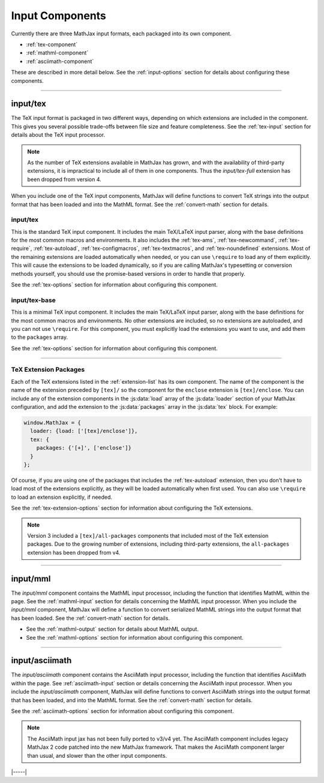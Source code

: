 
.. _input-components:

################
Input Components
################

Currently there are three MathJax input formats, each packaged into
its own component.

* :ref:`tex-component`
* :ref:`mathml-component`
* :ref:`asciimath-component`

These are described in more detail below.  See the
:ref:`input-options` section for details about configuring these
components.

-----


.. _tex-component:

input/tex
=========

The TeX input format is packaged in two different ways, depending on
which extensions are included in the component.  This gives you
several possible trade-offs between file size and feature
completeness.  See the :ref:`tex-input` section for details about the
TeX input processor.

.. note::

   As the number of TeX extensions available in MathJax has grown, and
   with the availability of third-party extensions, it is impractical
   to include all of them in one components.  Thus the
   `input/tex-full` extension has been dropped from version 4.

When you include one of the TeX input components, MathJax will define
functions to convert TeX strings into the output format that has been
loaded and into the MathML format.  See the :ref:`convert-math`
section for details.


input/tex
---------

This is the standard TeX input component.  It includes the main
TeX/LaTeX input parser, along with the base definitions for the most
common macros and environments.  It also includes the :ref:`tex-ams`,
:ref:`tex-newcommand`, :ref:`tex-require`, :ref:`tex-autoload`,
:ref:`tex-configmacros`, :ref:`tex-textmacros`, and
:ref:`tex-noundefined` extensions.  Most of the remaining extensions
are loaded automatically when needed, or you can use ``\require`` to
load any of them explicitly.  This will cause the extensions to be
loaded dynamically, so if you are calling MathJax's typesetting or
conversion methods yourself, you should use the promise-based versions
in order to handle that properly.

See the :ref:`tex-options` section for information about
configuring this component.


input/tex-base
--------------

This is a minimal TeX input component.  It includes the main TeX/LaTeX
input parser, along with the base definitions for the most common
macros and environments.  No other extensions are included, so no
extensions are autoloaded, and you can not use ``\require``.  For this
component, you must explicitly load the extensions you want to use,
and add them to the ``packages`` array.

See the :ref:`tex-options` section for information about
configuring this component.

-----

TeX Extension Packages
----------------------

Each of the TeX extensions listed in the :ref:`extension-list` has its
own component.  The name of the component is the name of the extension
preceded by ``[tex]/`` so the component for the ``enclose``
extension is ``[tex]/enclose``.  You can include any of the extension
components in the :js:data:`load` array of the :js:data:`loader` section of your
MathJax configuration, and add the extension to the :js:data:`packages` array
in the :js:data:`tex` block.  For example:

.. code-block:: html

   window.MathJax = {
     loader: {load: ['[tex]/enclose']},
     tex: {
       packages: {'[+]', ['enclose']}
     }
   };

Of course, if you are using one of the packages that includes the
:ref:`tex-autoload` extension, then you don't have to load most of the
extensions explicitly, as they will be loaded automatically when first
used.  You can also use ``\require`` to load an extension explicitly,
if needed.

See the :ref:`tex-extension-options` section for information about
configuring the TeX extensions.

.. note::

   Version 3 included a ``[tex]/all-packages`` components that
   included most of the TeX extension packages.  Due to the growing
   number of extensions, including third-party extensions, the
   ``all-packages`` extension has been dropped from v4.

-----


.. _mathml-component:

input/mml
============

The `input/mml` component contains the MathML input processor,
including the function that identifies MathML within the page.  See
the :ref:`mathml-input` section for details concerning the MathML
input processor.  When you include the `input/mml` component,
MathJax will define a function to convert serialized MathML strings
into the output format that has been loaded.  See the
:ref:`convert-math` section for details.

* See the :ref:`mathml-output` section for details about MathML output.

* See the :ref:`mathml-options` section for information about
  configuring this component.

-----


.. _asciimath-component:

input/asciimath
===============

The `input/asciimath` component contains the AsciiMath input
processor, including the function that identifies AsciiMath within the
page.  See :ref:`asciimath-input` section or details concerning the
AsciiMath input processor.  When you include the `input/asciimath`
component, MathJax will define functions to convert AsciiMath strings
into the output format that has been loaded, and into the MathML
format.  See the :ref:`convert-math` section for details.

See the :ref:`asciimath-options` section for information about
configuring this component.

.. note::

   The AsciiMath input jax has not been fully ported to v3/v4
   yet.  The AsciiMath component includes legacy MathJax 2 code
   patched into the new MathJax framework.  That makes the AsciiMath
   component larger than usual, and slower than the other input
   components.

|-----|

